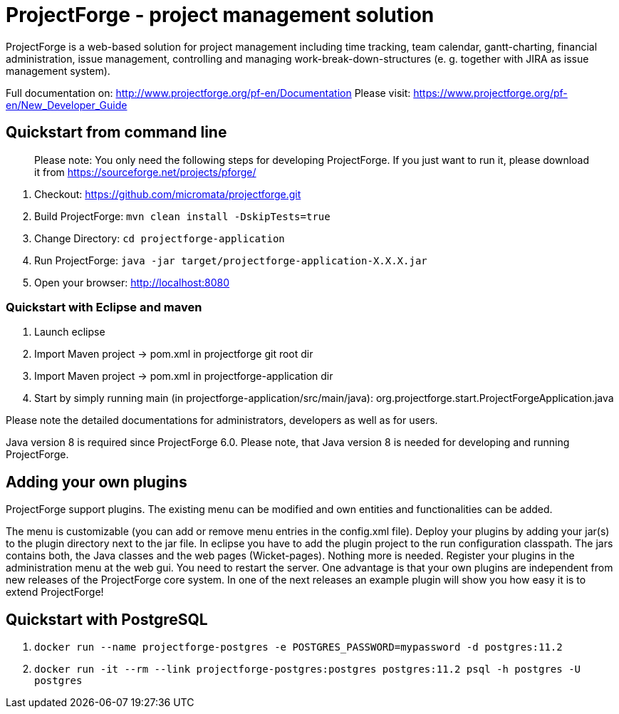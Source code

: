 # ProjectForge - project management solution

ProjectForge is a web-based solution for project management including time tracking, team calendar, gantt-charting, financial administration, issue management,
controlling and managing work-break-down-structures (e. g. together with JIRA as issue management system).

Full documentation on: http://www.projectforge.org/pf-en/Documentation
Please visit: https://www.projectforge.org/pf-en/New_Developer_Guide

## Quickstart from command line

> Please note: You only need the following steps for developing ProjectForge.
> If you just want to run it, please download it from https://sourceforge.net/projects/pforge/

1. Checkout:  
   https://github.com/micromata/projectforge.git

2. Build ProjectForge:  
   ```mvn clean install -DskipTests=true```
   
3. Change Directory:  
    ```cd projectforge-application```

4. Run ProjectForge:  
   ```java -jar target/projectforge-application-X.X.X.jar```

5. Open your browser:  
   http://localhost:8080
   
### Quickstart with Eclipse and maven

1. Launch eclipse

2. Import Maven project -> pom.xml in projectforge git root dir

3. Import Maven project -> pom.xml in projectforge-application dir

3. Start by simply running main (in projectforge-application/src/main/java):  
   org.projectforge.start.ProjectForgeApplication.java

Please note the detailed documentations for administrators, developers as well as for users.

Java version 8 is required since ProjectForge 6.0.
Please note, that Java version 8 is needed for developing and running ProjectForge.

## Adding your own plugins
ProjectForge support plugins. The existing menu can be modified and own entities and functionalities can be added.

The menu is customizable (you can add or remove menu entries in the config.xml file).
Deploy your plugins by adding your jar(s) to the plugin directory next to the jar file. In eclipse you have to add the plugin project to the run configuration classpath. The jars contains both, the Java classes and the web pages (Wicket-pages). Nothing more is needed.
Register your plugins in the administration menu at the web gui. You need to restart the server.
One advantage is that your own plugins are independent from new releases of the ProjectForge core system. In one of the next releases an example plugin will show you how easy it is to extend ProjectForge!

## Quickstart with PostgreSQL

1. ```docker run --name projectforge-postgres -e POSTGRES_PASSWORD=mypassword -d postgres:11.2```
2. ```docker run -it --rm --link projectforge-postgres:postgres postgres:11.2 psql -h postgres -U postgres```
